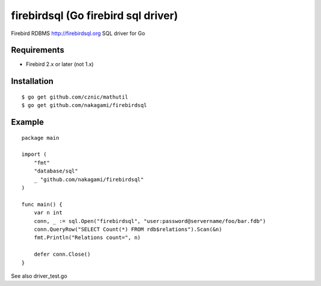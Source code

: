 ======================================
firebirdsql (Go firebird sql driver)
======================================

Firebird RDBMS http://firebirdsql.org SQL driver for Go

Requirements
-------------

* Firebird 2.x or later (not 1.x)

Installation
-------------

::

   $ go get github.com/cznic/mathutil
   $ go get github.com/nakagami/firebirdsql


Example
-------------

::

   package main

   import (
       "fmt"
       "database/sql"
       _ "github.com/nakagami/firebirdsql"
   )

   func main() {
       var n int
       conn, _ := sql.Open("firebirdsql", "user:password@servername/foo/bar.fdb")
       conn.QueryRow("SELECT Count(*) FROM rdb$relations").Scan(&n)
       fmt.Println("Relations count=", n)

       defer conn.Close()
   }


See also driver_test.go
